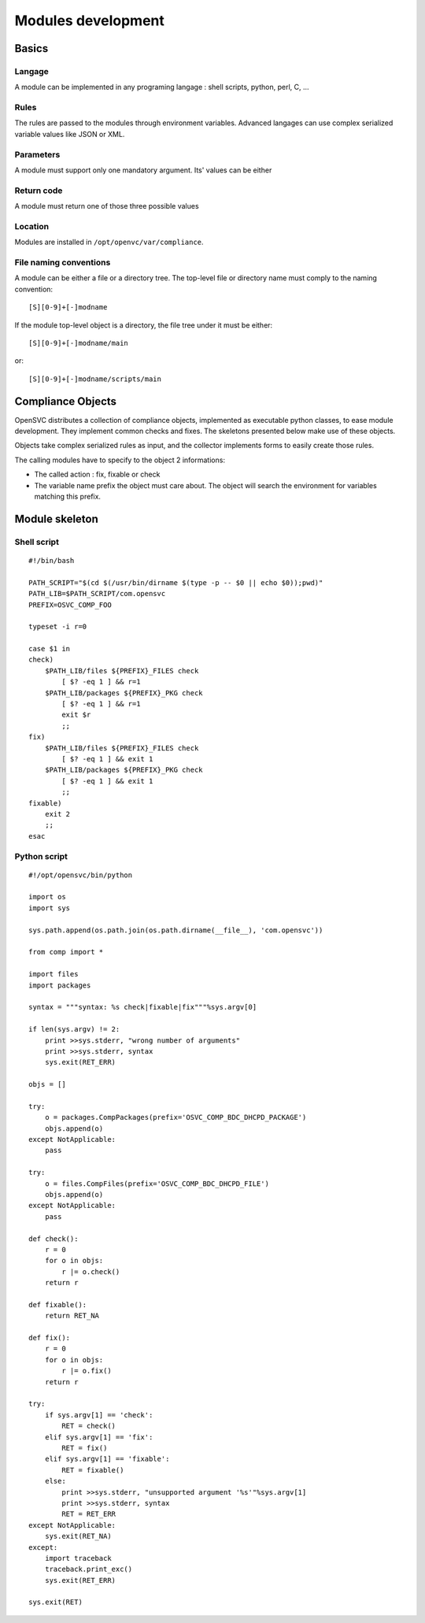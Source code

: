 Modules development
*******************

Basics
======

Langage
-------
A module can be implemented in any programing langage : shell scripts, python, perl, C, ...

Rules
-----

The rules are passed to the modules through environment variables. Advanced langages can use complex serialized variable values like JSON or XML.

Parameters
----------

A module must support only one mandatory argument. Its' values can be either

.. function:: check parameter

   Verify the rules are applied on the node or service.

.. function:: fixable parameter

   Verify the module can apply the rules on the service or node.

.. function:: fix parameter

   Apply the rules on the node or service

Return code
-----------

A module must return one of those three possible values

.. function:: return code 0

   Compliance checks or fixes passed.

.. function:: return code 1

   Compliance checks or fixes failed.

.. function:: return code 2

   Compliance checks or fixes are not applicable. For example when no rules are made available to the module.

Location
--------

Modules are installed in ``/opt/openvc/var/compliance``.

File naming conventions
-----------------------

A module can be either a file or a directory tree. The top-level file or directory name must comply to the naming convention::

    [S][0-9]+[-]modname

If the module top-level object is a directory, the file tree under it must be either::

    [S][0-9]+[-]modname/main

or::

    [S][0-9]+[-]modname/scripts/main


Compliance Objects
==================

OpenSVC distributes a collection of compliance objects, implemented as executable python classes, to ease module development. They implement common checks and fixes. The skeletons presented below make use of these objects.

Objects take complex serialized rules as input, and the collector implements forms to easily create those rules.

The calling modules have to specify to the object 2 informations:

* The called action : fix, fixable or check
* The variable name prefix the object must care about. The object will search the environment for variables matching this prefix.

Module skeleton
===============

Shell script
------------

::

	#!/bin/bash

	PATH_SCRIPT="$(cd $(/usr/bin/dirname $(type -p -- $0 || echo $0));pwd)"
	PATH_LIB=$PATH_SCRIPT/com.opensvc
	PREFIX=OSVC_COMP_FOO

	typeset -i r=0

	case $1 in
	check)
	    $PATH_LIB/files ${PREFIX}_FILES check
		[ $? -eq 1 ] && r=1
	    $PATH_LIB/packages ${PREFIX}_PKG check
		[ $? -eq 1 ] && r=1
		exit $r
		;;
	fix)
	    $PATH_LIB/files ${PREFIX}_FILES check
		[ $? -eq 1 ] && exit 1
	    $PATH_LIB/packages ${PREFIX}_PKG check
		[ $? -eq 1 ] && exit 1
		;;
	fixable)
	    exit 2
	    ;;
	esac

Python script
-------------

::

	#!/opt/opensvc/bin/python

	import os
	import sys

	sys.path.append(os.path.join(os.path.dirname(__file__), 'com.opensvc'))

	from comp import *

	import files
	import packages

	syntax = """syntax: %s check|fixable|fix"""%sys.argv[0]

	if len(sys.argv) != 2:
	    print >>sys.stderr, "wrong number of arguments"
	    print >>sys.stderr, syntax
	    sys.exit(RET_ERR)

	objs = []

	try:
	    o = packages.CompPackages(prefix='OSVC_COMP_BDC_DHCPD_PACKAGE')
	    objs.append(o)
	except NotApplicable:
	    pass

	try:
	    o = files.CompFiles(prefix='OSVC_COMP_BDC_DHCPD_FILE')
	    objs.append(o)
	except NotApplicable:
	    pass

	def check():
	    r = 0
	    for o in objs:
		r |= o.check()
	    return r

	def fixable():
	    return RET_NA

	def fix():
	    r = 0
	    for o in objs:
		r |= o.fix()
	    return r

	try:
	    if sys.argv[1] == 'check':
		RET = check()
	    elif sys.argv[1] == 'fix':
		RET = fix()
	    elif sys.argv[1] == 'fixable':
		RET = fixable()
	    else:
		print >>sys.stderr, "unsupported argument '%s'"%sys.argv[1]
		print >>sys.stderr, syntax
		RET = RET_ERR
	except NotApplicable:
	    sys.exit(RET_NA)
	except:
	    import traceback
	    traceback.print_exc()
	    sys.exit(RET_ERR)

	sys.exit(RET)

